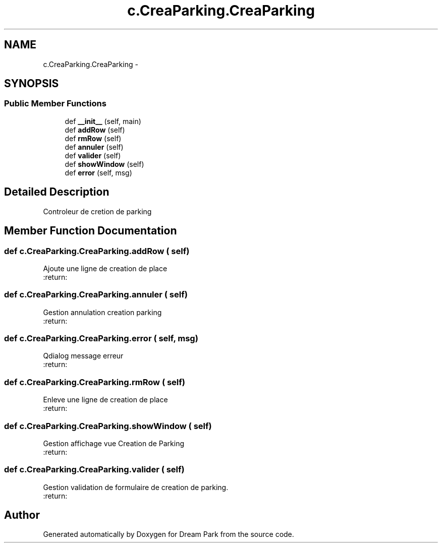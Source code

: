 .TH "c.CreaParking.CreaParking" 3 "Thu Feb 5 2015" "Version 0.1" "Dream Park" \" -*- nroff -*-
.ad l
.nh
.SH NAME
c.CreaParking.CreaParking \- 
.SH SYNOPSIS
.br
.PP
.SS "Public Member Functions"

.in +1c
.ti -1c
.RI "def \fB__init__\fP (self, main)"
.br
.ti -1c
.RI "def \fBaddRow\fP (self)"
.br
.ti -1c
.RI "def \fBrmRow\fP (self)"
.br
.ti -1c
.RI "def \fBannuler\fP (self)"
.br
.ti -1c
.RI "def \fBvalider\fP (self)"
.br
.ti -1c
.RI "def \fBshowWindow\fP (self)"
.br
.ti -1c
.RI "def \fBerror\fP (self, msg)"
.br
.in -1c
.SH "Detailed Description"
.PP 

.PP
.nf
Controleur de cretion de parking

.fi
.PP
 
.SH "Member Function Documentation"
.PP 
.SS "def c\&.CreaParking\&.CreaParking\&.addRow ( self)"

.PP
.nf
Ajoute une ligne de creation de place
:return:

.fi
.PP
 
.SS "def c\&.CreaParking\&.CreaParking\&.annuler ( self)"

.PP
.nf
Gestion annulation creation parking
:return:

.fi
.PP
 
.SS "def c\&.CreaParking\&.CreaParking\&.error ( self,  msg)"

.PP
.nf
Qdialog message erreur
:return:

.fi
.PP
 
.SS "def c\&.CreaParking\&.CreaParking\&.rmRow ( self)"

.PP
.nf
Enleve une ligne de creation de place
:return:

.fi
.PP
 
.SS "def c\&.CreaParking\&.CreaParking\&.showWindow ( self)"

.PP
.nf
Gestion affichage vue Creation de Parking
:return:

.fi
.PP
 
.SS "def c\&.CreaParking\&.CreaParking\&.valider ( self)"

.PP
.nf
Gestion validation de formulaire de creation de parking.
:return:

.fi
.PP
 

.SH "Author"
.PP 
Generated automatically by Doxygen for Dream Park from the source code\&.
